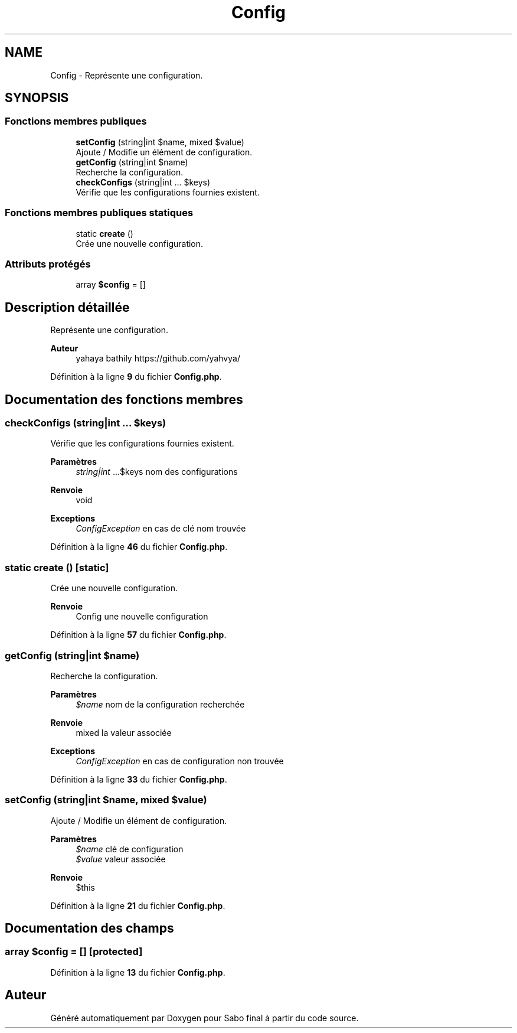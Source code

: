 .TH "Config" 3 "Mardi 23 Juillet 2024" "Version 1.1.1" "Sabo final" \" -*- nroff -*-
.ad l
.nh
.SH NAME
Config \- Représente une configuration\&.  

.SH SYNOPSIS
.br
.PP
.SS "Fonctions membres publiques"

.in +1c
.ti -1c
.RI "\fBsetConfig\fP (string|int $name, mixed $value)"
.br
.RI "Ajoute / Modifie un élément de configuration\&. "
.ti -1c
.RI "\fBgetConfig\fP (string|int $name)"
.br
.RI "Recherche la configuration\&. "
.ti -1c
.RI "\fBcheckConfigs\fP (string|int \&.\&.\&. $keys)"
.br
.RI "Vérifie que les configurations fournies existent\&. "
.in -1c
.SS "Fonctions membres publiques statiques"

.in +1c
.ti -1c
.RI "static \fBcreate\fP ()"
.br
.RI "Crée une nouvelle configuration\&. "
.in -1c
.SS "Attributs protégés"

.in +1c
.ti -1c
.RI "array \fB$config\fP = []"
.br
.in -1c
.SH "Description détaillée"
.PP 
Représente une configuration\&. 


.PP
\fBAuteur\fP
.RS 4
yahaya bathily https://github.com/yahvya/ 
.RE
.PP

.PP
Définition à la ligne \fB9\fP du fichier \fBConfig\&.php\fP\&.
.SH "Documentation des fonctions membres"
.PP 
.SS "checkConfigs (string|int \&.\&.\&. $keys)"

.PP
Vérifie que les configurations fournies existent\&. 
.PP
\fBParamètres\fP
.RS 4
\fIstring|int\fP \&.\&.\&.$keys nom des configurations 
.RE
.PP
\fBRenvoie\fP
.RS 4
void 
.RE
.PP
\fBExceptions\fP
.RS 4
\fIConfigException\fP en cas de clé nom trouvée 
.RE
.PP

.PP
Définition à la ligne \fB46\fP du fichier \fBConfig\&.php\fP\&.
.SS "static create ()\fC [static]\fP"

.PP
Crée une nouvelle configuration\&. 
.PP
\fBRenvoie\fP
.RS 4
Config une nouvelle configuration 
.RE
.PP

.PP
Définition à la ligne \fB57\fP du fichier \fBConfig\&.php\fP\&.
.SS "getConfig (string|int $name)"

.PP
Recherche la configuration\&. 
.PP
\fBParamètres\fP
.RS 4
\fI$name\fP nom de la configuration recherchée 
.RE
.PP
\fBRenvoie\fP
.RS 4
mixed la valeur associée 
.RE
.PP
\fBExceptions\fP
.RS 4
\fIConfigException\fP en cas de configuration non trouvée 
.RE
.PP

.PP
Définition à la ligne \fB33\fP du fichier \fBConfig\&.php\fP\&.
.SS "setConfig (string|int $name, mixed $value)"

.PP
Ajoute / Modifie un élément de configuration\&. 
.PP
\fBParamètres\fP
.RS 4
\fI$name\fP clé de configuration 
.br
\fI$value\fP valeur associée 
.RE
.PP
\fBRenvoie\fP
.RS 4
$this 
.RE
.PP

.PP
Définition à la ligne \fB21\fP du fichier \fBConfig\&.php\fP\&.
.SH "Documentation des champs"
.PP 
.SS "array $config = []\fC [protected]\fP"

.PP
Définition à la ligne \fB13\fP du fichier \fBConfig\&.php\fP\&.

.SH "Auteur"
.PP 
Généré automatiquement par Doxygen pour Sabo final à partir du code source\&.
